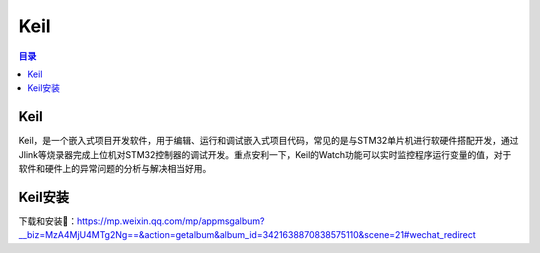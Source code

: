 Keil
=========
.. contents:: 目录

Keil
---------
Keil，是一个嵌入式项目开发软件，用于编辑、运行和调试嵌入式项目代码，常见的是与STM32单片机进行软硬件搭配开发，通过Jlink等烧录器完成上位机对STM32控制器的调试开发。重点安利一下，Keil的Watch功能可以实时监控程序运行变量的值，对于软件和硬件上的异常问题的分析与解决相当好用。

Keil安装
----------
下载和安装🔗：https://mp.weixin.qq.com/mp/appmsgalbum?__biz=MzA4MjU4MTg2Ng==&action=getalbum&album_id=3421638870838575110&scene=21#wechat_redirect